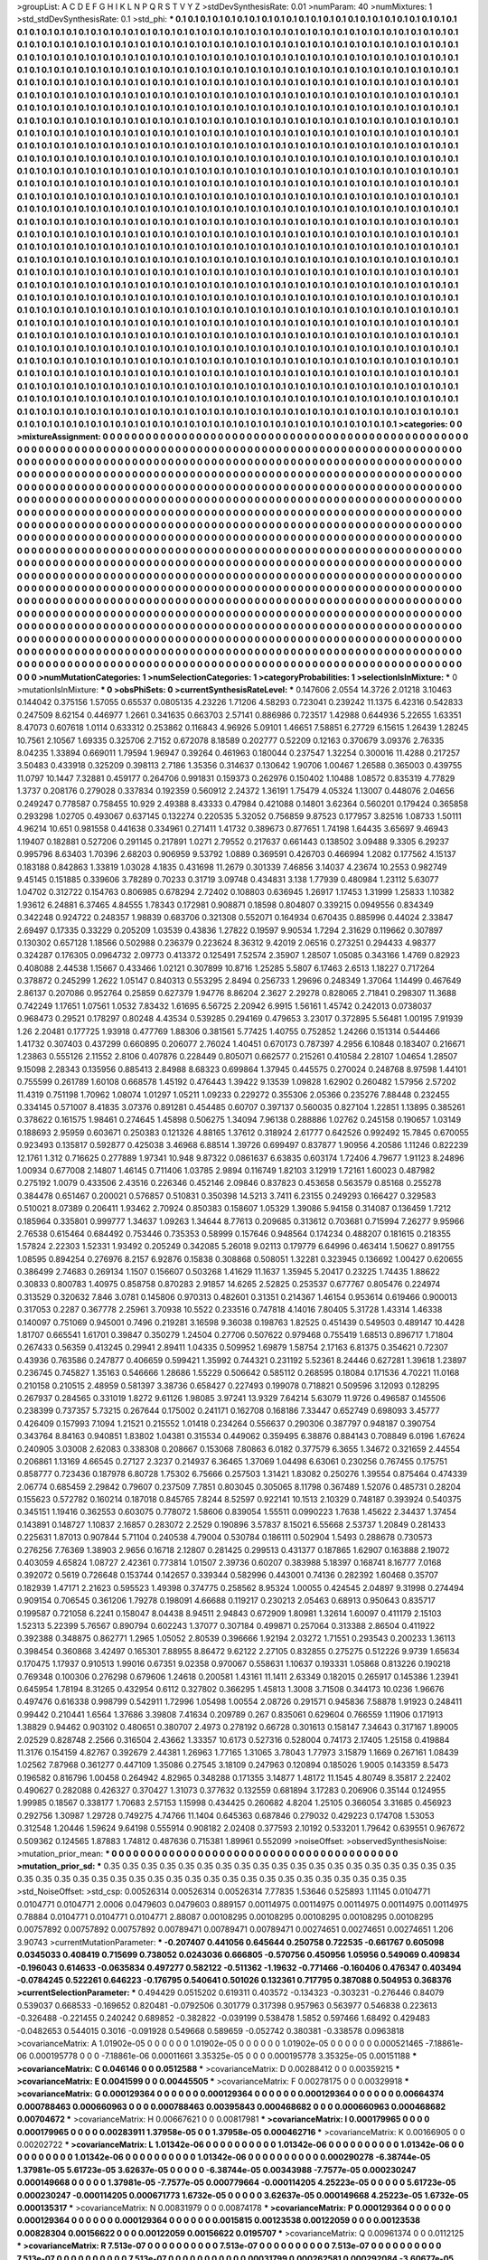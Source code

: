 >groupList:
A C D E F G H I K L
N P Q R S T V Y Z 
>stdDevSynthesisRate:
0.01 
>numParam:
40
>numMixtures:
1
>std_stdDevSynthesisRate:
0.1
>std_phi:
***
0.1 0.1 0.1 0.1 0.1 0.1 0.1 0.1 0.1 0.1
0.1 0.1 0.1 0.1 0.1 0.1 0.1 0.1 0.1 0.1
0.1 0.1 0.1 0.1 0.1 0.1 0.1 0.1 0.1 0.1
0.1 0.1 0.1 0.1 0.1 0.1 0.1 0.1 0.1 0.1
0.1 0.1 0.1 0.1 0.1 0.1 0.1 0.1 0.1 0.1
0.1 0.1 0.1 0.1 0.1 0.1 0.1 0.1 0.1 0.1
0.1 0.1 0.1 0.1 0.1 0.1 0.1 0.1 0.1 0.1
0.1 0.1 0.1 0.1 0.1 0.1 0.1 0.1 0.1 0.1
0.1 0.1 0.1 0.1 0.1 0.1 0.1 0.1 0.1 0.1
0.1 0.1 0.1 0.1 0.1 0.1 0.1 0.1 0.1 0.1
0.1 0.1 0.1 0.1 0.1 0.1 0.1 0.1 0.1 0.1
0.1 0.1 0.1 0.1 0.1 0.1 0.1 0.1 0.1 0.1
0.1 0.1 0.1 0.1 0.1 0.1 0.1 0.1 0.1 0.1
0.1 0.1 0.1 0.1 0.1 0.1 0.1 0.1 0.1 0.1
0.1 0.1 0.1 0.1 0.1 0.1 0.1 0.1 0.1 0.1
0.1 0.1 0.1 0.1 0.1 0.1 0.1 0.1 0.1 0.1
0.1 0.1 0.1 0.1 0.1 0.1 0.1 0.1 0.1 0.1
0.1 0.1 0.1 0.1 0.1 0.1 0.1 0.1 0.1 0.1
0.1 0.1 0.1 0.1 0.1 0.1 0.1 0.1 0.1 0.1
0.1 0.1 0.1 0.1 0.1 0.1 0.1 0.1 0.1 0.1
0.1 0.1 0.1 0.1 0.1 0.1 0.1 0.1 0.1 0.1
0.1 0.1 0.1 0.1 0.1 0.1 0.1 0.1 0.1 0.1
0.1 0.1 0.1 0.1 0.1 0.1 0.1 0.1 0.1 0.1
0.1 0.1 0.1 0.1 0.1 0.1 0.1 0.1 0.1 0.1
0.1 0.1 0.1 0.1 0.1 0.1 0.1 0.1 0.1 0.1
0.1 0.1 0.1 0.1 0.1 0.1 0.1 0.1 0.1 0.1
0.1 0.1 0.1 0.1 0.1 0.1 0.1 0.1 0.1 0.1
0.1 0.1 0.1 0.1 0.1 0.1 0.1 0.1 0.1 0.1
0.1 0.1 0.1 0.1 0.1 0.1 0.1 0.1 0.1 0.1
0.1 0.1 0.1 0.1 0.1 0.1 0.1 0.1 0.1 0.1
0.1 0.1 0.1 0.1 0.1 0.1 0.1 0.1 0.1 0.1
0.1 0.1 0.1 0.1 0.1 0.1 0.1 0.1 0.1 0.1
0.1 0.1 0.1 0.1 0.1 0.1 0.1 0.1 0.1 0.1
0.1 0.1 0.1 0.1 0.1 0.1 0.1 0.1 0.1 0.1
0.1 0.1 0.1 0.1 0.1 0.1 0.1 0.1 0.1 0.1
0.1 0.1 0.1 0.1 0.1 0.1 0.1 0.1 0.1 0.1
0.1 0.1 0.1 0.1 0.1 0.1 0.1 0.1 0.1 0.1
0.1 0.1 0.1 0.1 0.1 0.1 0.1 0.1 0.1 0.1
0.1 0.1 0.1 0.1 0.1 0.1 0.1 0.1 0.1 0.1
0.1 0.1 0.1 0.1 0.1 0.1 0.1 0.1 0.1 0.1
0.1 0.1 0.1 0.1 0.1 0.1 0.1 0.1 0.1 0.1
0.1 0.1 0.1 0.1 0.1 0.1 0.1 0.1 0.1 0.1
0.1 0.1 0.1 0.1 0.1 0.1 0.1 0.1 0.1 0.1
0.1 0.1 0.1 0.1 0.1 0.1 0.1 0.1 0.1 0.1
0.1 0.1 0.1 0.1 0.1 0.1 0.1 0.1 0.1 0.1
0.1 0.1 0.1 0.1 0.1 0.1 0.1 0.1 0.1 0.1
0.1 0.1 0.1 0.1 0.1 0.1 0.1 0.1 0.1 0.1
0.1 0.1 0.1 0.1 0.1 0.1 0.1 0.1 0.1 0.1
0.1 0.1 0.1 0.1 0.1 0.1 0.1 0.1 0.1 0.1
0.1 0.1 0.1 0.1 0.1 0.1 0.1 0.1 0.1 0.1
0.1 0.1 0.1 0.1 0.1 0.1 0.1 0.1 0.1 0.1
0.1 0.1 0.1 0.1 0.1 0.1 0.1 0.1 0.1 0.1
0.1 0.1 0.1 0.1 0.1 0.1 0.1 0.1 0.1 0.1
0.1 0.1 0.1 0.1 0.1 0.1 0.1 0.1 0.1 0.1
0.1 0.1 0.1 0.1 0.1 0.1 0.1 0.1 0.1 0.1
0.1 0.1 0.1 0.1 0.1 0.1 0.1 0.1 0.1 0.1
0.1 0.1 0.1 0.1 0.1 0.1 0.1 0.1 0.1 0.1
0.1 0.1 0.1 0.1 0.1 0.1 0.1 0.1 0.1 0.1
0.1 0.1 0.1 0.1 0.1 0.1 0.1 0.1 0.1 0.1
0.1 0.1 0.1 0.1 0.1 0.1 0.1 0.1 0.1 0.1
0.1 0.1 0.1 0.1 0.1 0.1 0.1 0.1 0.1 0.1
0.1 0.1 0.1 0.1 0.1 0.1 0.1 0.1 0.1 0.1
0.1 0.1 0.1 0.1 0.1 0.1 0.1 0.1 0.1 0.1
0.1 0.1 0.1 0.1 0.1 0.1 0.1 0.1 0.1 0.1
0.1 0.1 0.1 0.1 0.1 0.1 0.1 0.1 0.1 0.1
0.1 0.1 0.1 0.1 0.1 0.1 0.1 0.1 0.1 0.1
0.1 0.1 0.1 0.1 0.1 0.1 0.1 0.1 0.1 0.1
0.1 0.1 0.1 0.1 0.1 0.1 0.1 0.1 0.1 0.1
0.1 0.1 0.1 0.1 0.1 0.1 0.1 0.1 0.1 0.1
0.1 0.1 0.1 0.1 0.1 0.1 0.1 0.1 0.1 0.1
0.1 0.1 0.1 0.1 0.1 0.1 0.1 0.1 0.1 0.1
0.1 0.1 0.1 0.1 0.1 0.1 0.1 0.1 0.1 0.1
0.1 0.1 0.1 0.1 0.1 0.1 0.1 0.1 0.1 0.1
0.1 0.1 0.1 0.1 0.1 0.1 0.1 0.1 0.1 0.1
0.1 0.1 0.1 0.1 0.1 0.1 0.1 0.1 0.1 0.1
0.1 0.1 0.1 0.1 0.1 0.1 0.1 0.1 0.1 0.1
0.1 0.1 0.1 0.1 0.1 0.1 0.1 0.1 0.1 0.1
0.1 0.1 0.1 0.1 0.1 0.1 0.1 0.1 0.1 0.1
0.1 0.1 0.1 0.1 0.1 0.1 0.1 0.1 0.1 0.1
0.1 0.1 0.1 0.1 0.1 0.1 0.1 0.1 0.1 0.1
0.1 0.1 0.1 0.1 0.1 0.1 0.1 0.1 0.1 0.1
0.1 0.1 0.1 0.1 0.1 0.1 0.1 0.1 0.1 0.1
0.1 0.1 0.1 0.1 0.1 0.1 0.1 0.1 0.1 0.1
0.1 0.1 0.1 0.1 0.1 0.1 0.1 0.1 0.1 0.1
0.1 0.1 0.1 0.1 0.1 0.1 0.1 0.1 0.1 0.1
0.1 0.1 0.1 0.1 0.1 0.1 0.1 0.1 0.1 0.1
0.1 0.1 0.1 0.1 0.1 0.1 0.1 0.1 0.1 0.1
0.1 0.1 0.1 0.1 0.1 0.1 0.1 0.1 0.1 0.1
0.1 0.1 0.1 0.1 0.1 0.1 0.1 0.1 0.1 0.1
0.1 0.1 0.1 0.1 0.1 0.1 0.1 0.1 0.1 0.1
0.1 0.1 0.1 0.1 0.1 0.1 0.1 0.1 0.1 0.1
0.1 0.1 0.1 0.1 0.1 0.1 0.1 0.1 0.1 0.1
0.1 0.1 0.1 0.1 0.1 0.1 0.1 0.1 0.1 0.1
0.1 0.1 0.1 0.1 0.1 0.1 0.1 0.1 0.1 0.1
0.1 0.1 0.1 0.1 0.1 0.1 0.1 0.1 0.1 0.1
0.1 0.1 0.1 0.1 0.1 0.1 0.1 0.1 0.1 0.1
0.1 0.1 0.1 0.1 0.1 0.1 0.1 0.1 0.1 0.1
0.1 0.1 0.1 0.1 0.1 0.1 0.1 0.1 0.1 0.1
0.1 0.1 0.1 0.1 0.1 0.1 0.1 0.1 0.1 0.1
0.1 0.1 0.1 0.1 0.1 0.1 0.1 0.1 0.1 0.1
0.1 0.1 0.1 0.1 0.1 0.1 0.1 0.1 0.1 0.1
0.1 0.1 0.1 0.1 0.1 0.1 0.1 0.1 0.1 0.1
0.1 0.1 0.1 0.1 0.1 0.1 0.1 0.1 0.1 0.1
0.1 0.1 0.1 0.1 0.1 0.1 0.1 0.1 0.1 0.1
0.1 0.1 0.1 0.1 0.1 0.1 0.1 0.1 0.1 0.1
0.1 0.1 0.1 0.1 0.1 0.1 0.1 0.1 0.1 0.1
0.1 0.1 0.1 0.1 0.1 0.1 0.1 0.1 0.1 0.1
0.1 0.1 0.1 0.1 0.1 0.1 0.1 0.1 0.1 0.1
0.1 0.1 0.1 0.1 0.1 0.1 0.1 0.1 0.1 0.1
0.1 0.1 0.1 0.1 0.1 0.1 0.1 0.1 0.1 0.1
0.1 0.1 0.1 0.1 0.1 0.1 0.1 0.1 0.1 0.1
0.1 0.1 0.1 0.1 0.1 0.1 0.1 0.1 0.1 0.1
0.1 0.1 0.1 0.1 0.1 0.1 0.1 0.1 0.1 0.1
0.1 0.1 0.1 0.1 0.1 0.1 0.1 0.1 0.1 0.1
0.1 0.1 0.1 0.1 0.1 0.1 0.1 0.1 0.1 0.1
0.1 0.1 0.1 0.1 0.1 0.1 0.1 0.1 0.1 0.1
0.1 0.1 0.1 0.1 0.1 0.1 0.1 0.1 0.1 0.1
>categories:
0 0
>mixtureAssignment:
0 0 0 0 0 0 0 0 0 0 0 0 0 0 0 0 0 0 0 0 0 0 0 0 0 0 0 0 0 0 0 0 0 0 0 0 0 0 0 0 0 0 0 0 0 0 0 0 0 0
0 0 0 0 0 0 0 0 0 0 0 0 0 0 0 0 0 0 0 0 0 0 0 0 0 0 0 0 0 0 0 0 0 0 0 0 0 0 0 0 0 0 0 0 0 0 0 0 0 0
0 0 0 0 0 0 0 0 0 0 0 0 0 0 0 0 0 0 0 0 0 0 0 0 0 0 0 0 0 0 0 0 0 0 0 0 0 0 0 0 0 0 0 0 0 0 0 0 0 0
0 0 0 0 0 0 0 0 0 0 0 0 0 0 0 0 0 0 0 0 0 0 0 0 0 0 0 0 0 0 0 0 0 0 0 0 0 0 0 0 0 0 0 0 0 0 0 0 0 0
0 0 0 0 0 0 0 0 0 0 0 0 0 0 0 0 0 0 0 0 0 0 0 0 0 0 0 0 0 0 0 0 0 0 0 0 0 0 0 0 0 0 0 0 0 0 0 0 0 0
0 0 0 0 0 0 0 0 0 0 0 0 0 0 0 0 0 0 0 0 0 0 0 0 0 0 0 0 0 0 0 0 0 0 0 0 0 0 0 0 0 0 0 0 0 0 0 0 0 0
0 0 0 0 0 0 0 0 0 0 0 0 0 0 0 0 0 0 0 0 0 0 0 0 0 0 0 0 0 0 0 0 0 0 0 0 0 0 0 0 0 0 0 0 0 0 0 0 0 0
0 0 0 0 0 0 0 0 0 0 0 0 0 0 0 0 0 0 0 0 0 0 0 0 0 0 0 0 0 0 0 0 0 0 0 0 0 0 0 0 0 0 0 0 0 0 0 0 0 0
0 0 0 0 0 0 0 0 0 0 0 0 0 0 0 0 0 0 0 0 0 0 0 0 0 0 0 0 0 0 0 0 0 0 0 0 0 0 0 0 0 0 0 0 0 0 0 0 0 0
0 0 0 0 0 0 0 0 0 0 0 0 0 0 0 0 0 0 0 0 0 0 0 0 0 0 0 0 0 0 0 0 0 0 0 0 0 0 0 0 0 0 0 0 0 0 0 0 0 0
0 0 0 0 0 0 0 0 0 0 0 0 0 0 0 0 0 0 0 0 0 0 0 0 0 0 0 0 0 0 0 0 0 0 0 0 0 0 0 0 0 0 0 0 0 0 0 0 0 0
0 0 0 0 0 0 0 0 0 0 0 0 0 0 0 0 0 0 0 0 0 0 0 0 0 0 0 0 0 0 0 0 0 0 0 0 0 0 0 0 0 0 0 0 0 0 0 0 0 0
0 0 0 0 0 0 0 0 0 0 0 0 0 0 0 0 0 0 0 0 0 0 0 0 0 0 0 0 0 0 0 0 0 0 0 0 0 0 0 0 0 0 0 0 0 0 0 0 0 0
0 0 0 0 0 0 0 0 0 0 0 0 0 0 0 0 0 0 0 0 0 0 0 0 0 0 0 0 0 0 0 0 0 0 0 0 0 0 0 0 0 0 0 0 0 0 0 0 0 0
0 0 0 0 0 0 0 0 0 0 0 0 0 0 0 0 0 0 0 0 0 0 0 0 0 0 0 0 0 0 0 0 0 0 0 0 0 0 0 0 0 0 0 0 0 0 0 0 0 0
0 0 0 0 0 0 0 0 0 0 0 0 0 0 0 0 0 0 0 0 0 0 0 0 0 0 0 0 0 0 0 0 0 0 0 0 0 0 0 0 0 0 0 0 0 0 0 0 0 0
0 0 0 0 0 0 0 0 0 0 0 0 0 0 0 0 0 0 0 0 0 0 0 0 0 0 0 0 0 0 0 0 0 0 0 0 0 0 0 0 0 0 0 0 0 0 0 0 0 0
0 0 0 0 0 0 0 0 0 0 0 0 0 0 0 0 0 0 0 0 0 0 0 0 0 0 0 0 0 0 0 0 0 0 0 0 0 0 0 0 0 0 0 0 0 0 0 0 0 0
0 0 0 0 0 0 0 0 0 0 0 0 0 0 0 0 0 0 0 0 0 0 0 0 0 0 0 0 0 0 0 0 0 0 0 0 0 0 0 0 0 0 0 0 0 0 0 0 0 0
0 0 0 0 0 0 0 0 0 0 0 0 0 0 0 0 0 0 0 0 0 0 0 0 0 0 0 0 0 0 0 0 0 0 0 0 0 0 0 0 0 0 0 0 0 0 0 0 0 0
0 0 0 0 0 0 0 0 0 0 0 0 0 0 0 0 0 0 0 0 0 0 0 0 0 0 0 0 0 0 0 0 0 0 0 0 0 0 0 0 0 0 0 0 0 0 0 0 0 0
0 0 0 0 0 0 0 0 0 0 0 0 0 0 0 0 0 0 0 0 0 0 0 0 0 0 0 0 0 0 0 0 0 0 0 0 0 0 0 0 0 0 0 0 0 0 0 0 0 0
0 0 0 0 0 0 0 0 0 0 0 0 0 0 0 0 0 0 0 0 0 0 0 0 0 0 0 0 0 0 0 0 0 0 0 0 0 0 0 0 0 0 0 0 0 0 0 0 0 0
0 0 0 0 0 0 0 0 0 0 0 0 0 0 0 0 0 0 0 0 
>numMutationCategories:
1
>numSelectionCategories:
1
>categoryProbabilities:
1 
>selectionIsInMixture:
***
0 
>mutationIsInMixture:
***
0 
>obsPhiSets:
0
>currentSynthesisRateLevel:
***
0.147606 2.0554 14.3726 2.01218 3.10463 0.144042 0.375156 1.57055 0.65537 0.0805135
4.23226 1.71206 4.58293 0.723041 0.239242 11.1375 6.42316 0.542833 0.247509 8.62154
0.446977 1.2661 0.341635 0.663703 2.57141 0.886986 0.723517 1.42988 0.644936 5.22655
1.63351 8.47073 0.607618 1.0114 0.633312 0.253862 0.116843 4.96926 5.09101 1.46651
7.58851 6.27729 6.15615 1.26439 1.28245 10.7561 2.10567 1.69335 0.325706 2.7152
0.672078 8.18589 0.202777 0.52209 0.12163 0.370679 3.09376 2.76335 8.04235 1.33894
0.669011 1.79594 1.96947 0.39264 0.461963 0.180044 0.237547 1.32254 0.300016 11.4288
0.217257 3.50483 0.433918 0.325209 0.398113 2.7186 1.35356 0.314637 0.130642 1.90706
1.00467 1.26588 0.365003 0.439755 11.0797 10.1447 7.32881 0.459177 0.264706 0.991831
0.159373 0.262976 0.150402 1.10488 1.08572 0.835319 4.77829 1.3737 0.208176 0.279028
0.337834 0.192359 0.560912 2.24372 1.36191 1.75479 4.05324 1.13007 0.448076 2.04656
0.249247 0.778587 0.758455 10.929 2.49388 8.43333 0.47984 0.421088 0.14801 3.62364
0.560201 0.179424 0.365858 0.293298 1.02705 0.493067 0.637145 0.132274 0.220535 5.32052
0.756859 9.87523 0.177957 3.82516 1.08733 1.50111 4.96214 10.651 0.981558 0.441638
0.334961 0.271411 1.41732 0.389673 0.877651 1.74198 1.64435 3.65697 9.46943 1.19407
0.182881 0.527206 0.291145 0.217891 1.0271 2.79552 0.217637 0.661443 0.138502 3.09488
9.3305 6.29237 0.995796 8.63403 1.70396 2.68203 0.906959 9.53792 1.0889 0.369591
0.426703 0.466994 1.2082 0.177562 4.15137 0.183188 0.842863 1.33819 1.03028 4.1835
0.431698 11.2679 0.301339 7.46856 3.14037 4.23674 10.2553 0.982749 9.45145 0.151885
0.339606 3.78289 0.70233 0.31719 3.09748 0.434831 3.138 1.77939 0.480984 1.23112
5.63077 1.04702 0.312722 0.154763 0.806985 0.678294 2.72402 0.108803 0.636945 1.26917
1.17453 1.31999 1.25833 1.10382 1.93612 6.24881 6.37465 4.84555 1.78343 0.172981
0.908871 0.18598 0.804807 0.339215 0.0949556 0.834349 0.342248 0.924722 0.248357 1.98839
0.683706 0.321308 0.552071 0.164934 0.670435 0.885996 0.44024 2.33847 2.69497 0.17335
0.33229 0.205209 1.03539 0.43836 1.27822 0.19597 9.90534 1.7294 2.31629 0.119662
0.307897 0.130302 0.657128 1.18566 0.502988 0.236379 0.223624 8.36312 9.42019 2.06516
0.273251 0.294433 4.98377 0.324287 0.176305 0.0964732 2.09773 0.413372 0.125491 7.52574
2.35907 1.28507 1.05085 0.343166 1.4769 0.82923 0.408088 2.44538 1.15667 0.433466
1.02121 0.307899 10.8716 1.25285 5.5807 6.17463 2.6513 1.18227 0.717264 0.378872
0.245299 1.2622 1.05147 0.840313 0.553295 2.8494 0.256733 1.29696 0.248349 1.37064
1.14499 0.467649 2.86137 0.207086 0.952764 0.25859 0.627379 1.94776 8.86204 2.3627
2.29278 0.828065 2.71841 0.298307 11.3688 0.742249 1.17651 1.07561 1.0532 7.83432
1.61695 6.56725 2.20942 6.9915 1.56161 1.45742 0.242013 0.0738037 0.968473 0.29521
0.178297 0.80248 4.43534 0.539285 0.294169 0.479653 3.23017 0.372895 5.56481 1.00195
7.91939 1.26 2.20481 0.177725 1.93918 0.477769 1.88306 0.381561 5.77425 1.40755
0.752852 1.24266 0.151314 0.544466 1.41732 0.307403 0.437299 0.660895 0.206077 2.76024
1.40451 0.670173 0.787397 4.2956 6.10848 0.183407 0.216671 1.23863 0.555126 2.11552
2.8106 0.407876 0.228449 0.805071 0.662577 0.215261 0.410584 2.28107 1.04654 1.28507
9.15098 2.28343 0.135956 0.885413 2.84988 8.68323 0.699864 1.37945 0.445575 0.270024
0.248768 8.97598 1.44101 0.755599 0.261789 1.60108 0.668578 1.45192 0.476443 1.39422
9.13539 1.09828 1.62902 0.260482 1.57956 2.57202 11.4319 0.751198 1.70962 1.08074
1.01297 1.05211 1.09233 0.229272 0.355306 2.05366 0.235276 7.88448 0.232455 0.334145
0.571007 8.41835 3.07376 0.891281 0.454485 0.60707 0.397137 0.560035 0.827104 1.22851
1.13895 0.385261 0.378622 0.161575 1.98461 0.274645 1.45898 0.506275 1.34094 7.96138
0.288886 1.02762 0.245158 0.190657 1.03149 0.188693 2.95959 0.603671 0.250383 0.121326
4.88165 1.37612 0.318924 2.61777 0.642526 0.992492 15.7845 0.670055 0.923493 0.135817
0.592877 0.425038 3.46968 6.88514 1.39726 0.699497 0.837877 1.90956 4.20586 1.11246
0.822239 12.1761 1.312 0.716625 0.277889 1.97341 10.948 9.87322 0.0861637 6.63835
0.603174 1.72406 4.79677 1.91123 8.24896 1.00934 0.677008 2.14807 1.46145 0.711406
1.03785 2.9894 0.116749 1.82103 3.12919 1.72161 1.60023 0.487982 0.275192 1.0079
0.433506 2.43516 0.226346 0.452146 2.09846 0.837823 0.453658 0.563579 0.85168 0.255278
0.384478 0.651467 0.200021 0.576857 0.510831 0.350398 14.5213 3.7411 6.23155 0.249293
0.166427 0.329583 0.510021 8.07389 0.206411 1.93462 2.70924 0.850383 0.158607 1.05329
1.39086 5.94158 0.314087 0.136459 1.7212 0.185964 0.335801 0.999777 1.34637 1.09263
1.34644 8.77613 0.209685 0.313612 0.703681 0.715994 7.26277 9.95966 2.76538 0.615464
0.684492 0.753446 0.735353 0.58999 0.157646 0.948564 0.174234 0.488207 0.181615 0.218355
1.57824 2.22303 1.52331 1.93492 0.205249 0.342085 5.26018 9.02113 0.179779 6.64996
0.463414 1.50627 0.891755 1.08595 0.894254 0.276976 8.2157 6.92876 0.15838 0.308868
0.508051 1.32281 0.323945 0.136692 1.00427 0.620655 0.386499 2.74683 0.269134 1.1507
0.156607 0.503268 1.41629 11.1637 1.35945 5.20417 0.23225 1.74435 1.88622 0.30833
0.800783 1.40975 0.858758 0.870283 2.91857 14.6265 2.52825 0.253537 0.677767 0.805476
0.224974 0.313529 0.320632 7.846 3.0781 0.145806 0.970313 0.482601 0.31351 0.214367
1.46154 0.953614 0.619466 0.900013 0.317053 0.2287 0.367778 2.25961 3.70938 10.5522
0.233516 0.747818 4.14016 7.80405 5.31728 1.43314 1.46338 0.140097 0.751069 0.945001
0.7496 0.219281 3.16598 9.36038 0.198763 1.82525 0.451439 0.549503 0.489147 10.4428
1.81707 0.665541 1.61701 0.39847 0.350279 1.24504 0.27706 0.507622 0.979468 0.755419
1.68513 0.896717 1.71804 0.267433 0.56359 0.413245 0.29941 2.89411 1.04335 0.509952
1.69879 1.58754 2.17163 6.81375 0.354621 0.72307 0.43936 0.763586 0.247877 0.406659
0.599421 1.35992 0.744321 0.231192 5.52361 8.24446 0.627281 1.39618 1.23897 0.236745
0.745827 1.35163 0.546666 1.28686 1.55229 0.506642 0.585112 0.268595 0.18084 0.171536
4.70221 11.0168 0.210158 0.210515 2.48959 0.581397 3.38736 0.658427 0.227493 0.199078
0.718821 0.509596 3.12093 0.128295 0.267937 0.284565 0.331019 1.8272 9.61126 1.98085
3.97241 13.9329 7.64214 5.63079 11.9726 0.496587 0.145506 0.238399 0.737357 5.73215
0.267644 0.175002 0.241171 0.162708 0.168186 7.33447 0.652749 0.698093 3.45777 0.426409
0.157993 7.1094 1.21521 0.215552 1.01418 0.234264 0.556637 0.290306 0.387797 0.948187
0.390754 0.343764 8.84163 0.940851 1.83802 1.04381 0.315534 0.449062 0.359495 6.38876
0.884143 0.708849 6.0196 1.67624 0.240905 3.03008 2.62083 0.338308 0.208667 0.153068
7.80863 6.0182 0.377579 6.3655 1.34672 0.321659 2.44554 0.206861 1.13169 4.66545
0.27127 2.3237 0.214937 6.36465 1.37069 1.04498 6.63061 0.230256 0.767455 0.175751
0.858777 0.723436 0.187978 6.80728 1.75302 6.75666 0.257503 1.31421 1.83082 0.250276
1.39554 0.875464 0.474339 2.06774 0.685459 2.29842 0.79607 0.237509 7.7851 0.803045
0.305065 8.11798 0.367489 1.52076 0.485731 0.28204 0.155623 0.572782 0.160214 0.187018
0.845765 7.8244 8.52597 0.922141 10.1513 2.10329 0.748187 0.393924 0.540375 0.345151
1.19416 0.362553 0.603075 0.778072 1.58606 0.839054 1.55511 0.0990223 1.7638 1.45622
2.34437 1.37454 0.143891 0.148727 1.10837 2.16857 0.283072 2.2529 0.190896 3.57837
8.15021 6.55668 2.53737 1.20849 0.281433 0.225631 1.87013 0.907844 5.71104 0.240538
4.79004 0.530784 0.186111 0.502904 1.5493 0.288678 0.730573 0.276256 7.76369 1.38903
2.9656 0.16718 2.12807 0.281425 0.299513 0.431377 0.187865 1.62907 0.163888 2.19072
0.403059 4.65824 1.08727 2.42361 0.773814 1.01507 2.39736 0.60207 0.383988 5.18397
0.168741 8.16777 7.0168 0.392072 0.5619 0.726648 0.153744 0.142657 0.339344 0.582996
0.443001 0.74136 0.282392 1.60468 0.35707 0.182939 1.47171 2.21623 0.595523 1.49398
0.374775 0.258562 8.95324 1.00055 0.424545 2.04897 9.31998 0.274494 0.909154 0.706545
0.361206 1.79278 0.198091 4.66688 0.119217 0.230213 2.05463 0.68913 0.950643 0.835717
0.199587 0.721058 6.2241 0.158047 8.04438 8.94511 2.94843 0.672909 1.80981 1.32614
1.60097 0.411179 2.15103 1.52313 5.22399 5.76567 0.890794 0.602243 1.37077 0.307184
0.499871 0.257064 0.313388 2.86504 0.411922 0.392388 0.348875 0.862771 1.2965 1.05052
2.80539 0.396666 1.92194 2.03272 1.71551 0.293543 0.200233 1.36113 0.398454 0.360868
3.42497 0.165301 7.88955 8.86472 9.62122 2.27105 0.832855 0.275275 0.512226 9.9739
1.65634 0.170475 1.17937 0.910513 1.99016 0.67351 9.02358 0.970067 0.558631 1.10637
0.193331 1.05868 0.813226 0.190218 0.769348 0.100306 0.276298 0.679606 1.24618 0.200581
1.43161 11.1411 2.63349 0.182015 0.265917 0.145386 1.23941 0.645954 1.78194 8.31265
0.432954 0.6112 0.327802 0.366295 1.45813 1.3008 3.71508 0.344173 10.0236 1.96676
0.497476 0.616338 0.998799 0.542911 1.72996 1.05498 1.00554 2.08726 0.291571 0.945836
7.58878 1.91923 0.248411 0.99442 0.210441 1.6564 1.37686 3.39808 7.41634 0.209789
0.267 0.835061 0.629604 0.766559 1.11906 0.171913 1.38829 0.94462 0.903102 0.480651
0.380707 2.4973 0.278192 0.66728 0.301613 0.158147 7.34643 0.317167 1.89005 2.02529
0.828748 2.2566 0.316504 2.43662 1.33357 10.6173 0.527316 0.528004 0.74173 2.17405
1.25158 0.419884 11.3176 0.154159 4.82767 0.392679 2.44381 1.26963 1.77165 1.31065
3.78043 1.77973 3.15879 1.1669 0.267161 1.08439 1.02562 7.87968 0.361277 0.447109
1.35086 0.27545 3.18109 0.247963 0.120894 0.185026 1.9005 0.143359 8.5473 0.196582
0.816796 1.00458 0.264942 4.82965 0.348288 0.171355 3.14877 1.48172 11.1545 4.80749
8.35817 2.22402 0.490627 0.282088 0.426327 0.370427 1.31073 0.377632 0.132559 0.681894
3.17283 0.206906 0.35144 0.124955 1.99985 0.18567 0.338177 1.70683 2.57153 1.15998
0.434425 0.260682 4.8204 1.25105 0.366054 3.31685 0.456923 0.292756 1.30987 1.29728
0.749275 4.74766 11.1404 0.645363 0.687846 0.279032 0.429223 0.174708 1.53053 0.312548
1.20446 1.59624 9.64198 0.555914 0.908182 2.02408 0.377593 2.10192 0.533201 1.79642
0.639551 0.967672 0.509362 0.124565 1.87883 1.74812 0.487636 0.715381 1.89961 0.552099
>noiseOffset:
>observedSynthesisNoise:
>mutation_prior_mean:
***
0 0 0 0 0 0 0 0 0 0
0 0 0 0 0 0 0 0 0 0
0 0 0 0 0 0 0 0 0 0
0 0 0 0 0 0 0 0 0 0
>mutation_prior_sd:
***
0.35 0.35 0.35 0.35 0.35 0.35 0.35 0.35 0.35 0.35
0.35 0.35 0.35 0.35 0.35 0.35 0.35 0.35 0.35 0.35
0.35 0.35 0.35 0.35 0.35 0.35 0.35 0.35 0.35 0.35
0.35 0.35 0.35 0.35 0.35 0.35 0.35 0.35 0.35 0.35
>std_NoiseOffset:
>std_csp:
0.00526314 0.00526314 0.00526314 7.77835 1.53646 0.525893 1.11145 0.0104771 0.0104771 0.0104771
2.0006 0.0479603 0.0479603 0.889157 0.00114975 0.00114975 0.00114975 0.00114975 0.00114975 0.78884
0.0104771 0.0104771 0.0104771 2.88087 0.00108295 0.00108295 0.00108295 0.00108295 0.00108295 0.00757892
0.00757892 0.00757892 0.00789471 0.00789471 0.00789471 0.00274651 0.00274651 0.00274651 1.206 3.90743
>currentMutationParameter:
***
-0.207407 0.441056 0.645644 0.250758 0.722535 -0.661767 0.605098 0.0345033 0.408419 0.715699
0.738052 0.0243036 0.666805 -0.570756 0.450956 1.05956 0.549069 0.409834 -0.196043 0.614633
-0.0635834 0.497277 0.582122 -0.511362 -1.19632 -0.771466 -0.160406 0.476347 0.403494 -0.0784245
0.522261 0.646223 -0.176795 0.540641 0.501026 0.132361 0.717795 0.387088 0.504953 0.368376
>currentSelectionParameter:
***
0.494429 0.0515202 0.619311 0.403572 -0.134323 -0.303231 -0.276446 0.84079 0.539037 0.668533
-0.169652 0.820481 -0.0792506 0.301779 0.317398 0.957963 0.563977 0.546838 0.223613 -0.326488
-0.221455 0.240242 0.689852 -0.382822 -0.039199 0.538478 1.5852 0.597466 1.68492 0.429483
-0.0482653 0.544015 0.3016 -0.091928 0.549668 0.589659 -0.052742 0.380381 -0.338578 0.0963818
>covarianceMatrix:
A
1.01902e-05	0	0	0	0	0	
0	1.01902e-05	0	0	0	0	
0	0	1.01902e-05	0	0	0	
0	0	0	0.000521465	-7.18861e-06	0.000195778	
0	0	0	-7.18861e-06	0.00011661	3.35325e-05	
0	0	0	0.000195778	3.35325e-05	0.00151188	
***
>covarianceMatrix:
C
0.046146	0	
0	0.0512588	
***
>covarianceMatrix:
D
0.00288412	0	
0	0.00359215	
***
>covarianceMatrix:
E
0.0041599	0	
0	0.00445505	
***
>covarianceMatrix:
F
0.00278175	0	
0	0.00329918	
***
>covarianceMatrix:
G
0.000129364	0	0	0	0	0	
0	0.000129364	0	0	0	0	
0	0	0.000129364	0	0	0	
0	0	0	0.00664374	0.000788463	0.000660963	
0	0	0	0.000788463	0.00395843	0.000468682	
0	0	0	0.000660963	0.000468682	0.00704672	
***
>covarianceMatrix:
H
0.00667621	0	
0	0.00817981	
***
>covarianceMatrix:
I
0.000179965	0	0	0	
0	0.000179965	0	0	
0	0	0.00283911	1.37958e-05	
0	0	1.37958e-05	0.000462716	
***
>covarianceMatrix:
K
0.00166905	0	
0	0.00202722	
***
>covarianceMatrix:
L
1.01342e-06	0	0	0	0	0	0	0	0	0	
0	1.01342e-06	0	0	0	0	0	0	0	0	
0	0	1.01342e-06	0	0	0	0	0	0	0	
0	0	0	1.01342e-06	0	0	0	0	0	0	
0	0	0	0	1.01342e-06	0	0	0	0	0	
0	0	0	0	0	0.000290278	-6.38744e-05	1.37981e-05	5.61723e-05	3.62637e-05	
0	0	0	0	0	-6.38744e-05	0.00343988	-7.7577e-05	0.000230247	0.000149668	
0	0	0	0	0	1.37981e-05	-7.7577e-05	0.000779664	-0.000114205	4.25223e-05	
0	0	0	0	0	5.61723e-05	0.000230247	-0.000114205	0.000671773	1.6732e-05	
0	0	0	0	0	3.62637e-05	0.000149668	4.25223e-05	1.6732e-05	0.000135317	
***
>covarianceMatrix:
N
0.00831979	0	
0	0.00874178	
***
>covarianceMatrix:
P
0.000129364	0	0	0	0	0	
0	0.000129364	0	0	0	0	
0	0	0.000129364	0	0	0	
0	0	0	0.0015815	0.00123538	0.00122059	
0	0	0	0.00123538	0.00828304	0.00156622	
0	0	0	0.00122059	0.00156622	0.0195707	
***
>covarianceMatrix:
Q
0.00961374	0	
0	0.0112125	
***
>covarianceMatrix:
R
7.513e-07	0	0	0	0	0	0	0	0	0	
0	7.513e-07	0	0	0	0	0	0	0	0	
0	0	7.513e-07	0	0	0	0	0	0	0	
0	0	0	7.513e-07	0	0	0	0	0	0	
0	0	0	0	7.513e-07	0	0	0	0	0	
0	0	0	0	0	0.00031799	0.000262581	0.000292084	-3.60677e-05	0.000132018	
0	0	0	0	0	0.000262581	0.00218032	-7.1788e-05	-0.000129541	-0.00155923	
0	0	0	0	0	0.000292084	-7.1788e-05	0.0206503	-0.00228552	-0.00325883	
0	0	0	0	0	-3.60677e-05	-0.000129541	-0.00228552	0.00548402	0.000294141	
0	0	0	0	0	0.000132018	-0.00155923	-0.00325883	0.000294141	0.0320782	
***
>covarianceMatrix:
S
4.1786e-05	0	0	0	0	0	
0	4.1786e-05	0	0	0	0	
0	0	4.1786e-05	0	0	0	
0	0	0	0.00189641	0.00013913	0.000244001	
0	0	0	0.00013913	0.000432198	5.76069e-05	
0	0	0	0.000244001	5.76069e-05	0.00497553	
***
>covarianceMatrix:
T
4.03029e-05	0	0	0	0	0	
0	4.03029e-05	0	0	0	0	
0	0	4.03029e-05	0	0	0	
0	0	0	0.00139863	0.00011588	0.000373451	
0	0	0	0.00011588	0.000381148	0.000157878	
0	0	0	0.000373451	0.000157878	0.00336373	
***
>covarianceMatrix:
V
5.15039e-06	0	0	0	0	0	
0	5.15039e-06	0	0	0	0	
0	0	5.15039e-06	0	0	0	
0	0	0	0.00119223	7.312e-05	0.000144368	
0	0	0	7.312e-05	0.000150699	5.74354e-05	
0	0	0	0.000144368	5.74354e-05	0.0008442	
***
>covarianceMatrix:
Y
0.00536604	0	
0	0.0059943	
***
>covarianceMatrix:
Z
0.0309084	0	
0	0.0333612	
***
